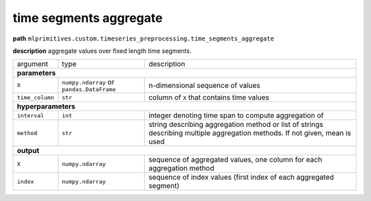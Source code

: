.. highlight:: shell

time segments aggregate
~~~~~~~~~~~~~~~~~~~~~~~

**path**  ``mlprimitives.custom.timeseries_preprocessing.time_segments_aggregate``

**description** aggregate values over fixed length time segments.

==================== =========================================== =============================================================================================================================
argument              type                                        description  
**parameters**
----------------------------------------------------------------------------------------------------------------------------------------------------------------------------------------------
 ``X``                ``numpy.ndarray`` or ``pandas.DataFrame``   n-dimensional sequence of values
 ``time_column``      ``str``                                     column of ``X`` that contains time values
**hyperparameters**
----------------------------------------------------------------------------------------------------------------------------------------------------------------------------------------------
 ``interval``         ``int``                                     integer denoting time span to compute aggregation of
 ``method``           ``str``                                     string describing aggregation method or list of strings describing multiple aggregation methods. If not given, mean is used
**output**
----------------------------------------------------------------------------------------------------------------------------------------------------------------------------------------------
 ``X``                ``numpy.ndarray``                           sequence of aggregated values, one column for each aggregation method
 ``index``            ``numpy.ndarray``                           sequence of index values (first index of each aggregated segment)
==================== =========================================== =============================================================================================================================

.. ipython:: python
    :okwarning:

    from mlprimitives import load_primitive

    primitive = load_primitive('mlprimitives.custom.timeseries_preprocessing.time_segments_aggregate', 
        arguments={"time_column": "timestamp", "interval":10, "method":'mean'})

    df = pd.DataFrame({
        'timestamp': list(range(50)),
        'value': [1] * 50})

    X, index = primitive.produce(X=df)
    pd.DataFrame({"timestamp": index, "value": X[:, 0]})
    